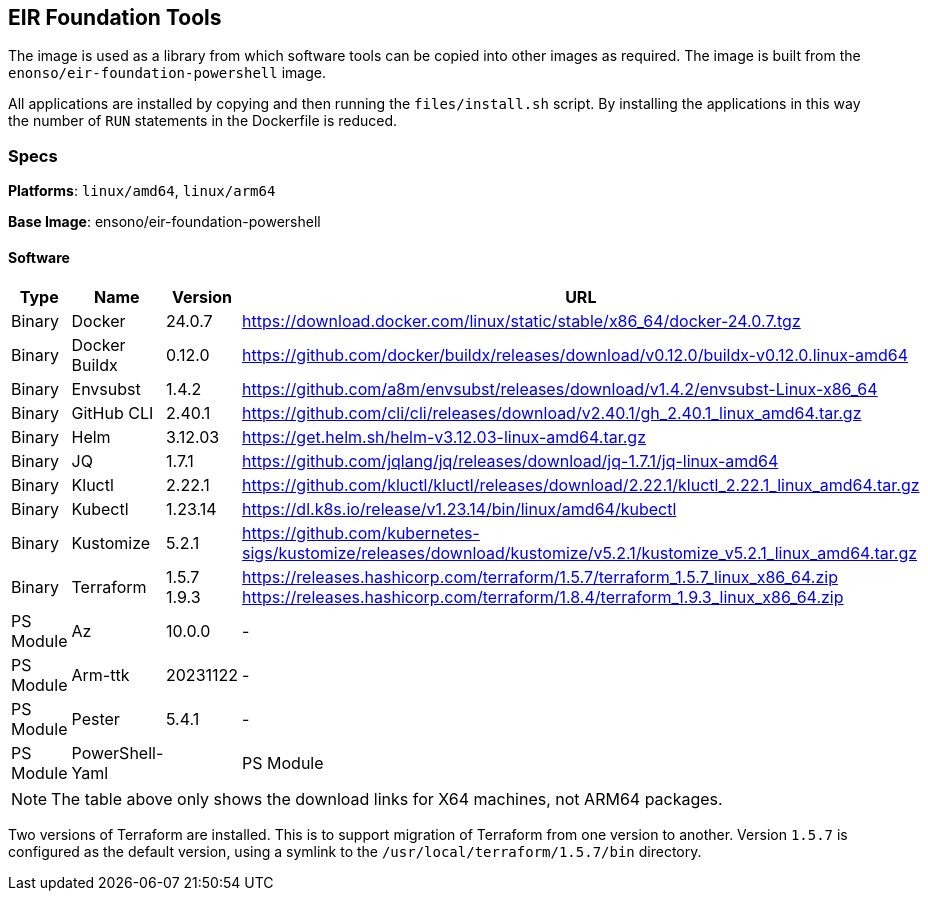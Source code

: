 == EIR Foundation Tools

The image is used as a library from which software tools can be copied into other images as required. The image is built from the `enonso/eir-foundation-powershell` image.

All applications are installed by copying and then running the `files/install.sh` script. By installing the applications in this way the number of `RUN` statements in the Dockerfile is reduced.

=== Specs

**Platforms**: `linux/amd64`, `linux/arm64`

**Base Image**: ensono/eir-foundation-powershell

==== Software

[cols="1,2,1,2",options=header]
|====
| Type | Name | Version | URL
| Binary | Docker | 24.0.7 | https://download.docker.com/linux/static/stable/x86_64/docker-24.0.7.tgz
| Binary | Docker Buildx | 0.12.0 | https://github.com/docker/buildx/releases/download/v0.12.0/buildx-v0.12.0.linux-amd64
| Binary | Envsubst | 1.4.2 | https://github.com/a8m/envsubst/releases/download/v1.4.2/envsubst-Linux-x86_64
| Binary | GitHub CLI | 2.40.1 | https://github.com/cli/cli/releases/download/v2.40.1/gh_2.40.1_linux_amd64.tar.gz
| Binary | Helm | 3.12.03 | https://get.helm.sh/helm-v3.12.03-linux-amd64.tar.gz
| Binary | JQ | 1.7.1 | https://github.com/jqlang/jq/releases/download/jq-1.7.1/jq-linux-amd64
| Binary | Kluctl | 2.22.1 | https://github.com/kluctl/kluctl/releases/download/2.22.1/kluctl_2.22.1_linux_amd64.tar.gz
| Binary | Kubectl | 1.23.14 | https://dl.k8s.io/release/v1.23.14/bin/linux/amd64/kubectl
| Binary | Kustomize | 5.2.1 | https://github.com/kubernetes-sigs/kustomize/releases/download/kustomize/v5.2.1/kustomize_v5.2.1_linux_amd64.tar.gz
| Binary | Terraform | 1.5.7
1.9.3 | https://releases.hashicorp.com/terraform/1.5.7/terraform_1.5.7_linux_x86_64.zip
https://releases.hashicorp.com/terraform/1.8.4/terraform_1.9.3_linux_x86_64.zip
| PS Module | Az | 10.0.0 | -
| PS Module | Arm-ttk | 20231122 | -
| PS Module | Pester | 5.4.1 | -
| PS Module | PowerShell-Yaml |
| PS Module | PSScriptAnalyzer | 1.22.0 | -
|====

NOTE: The table above only shows the download links for X64 machines, not ARM64 packages.

Two versions of Terraform are installed. This is to support migration of Terraform from one version to another. Version `1.5.7` is configured as the default version, using a symlink to the `/usr/local/terraform/1.5.7/bin` directory.
